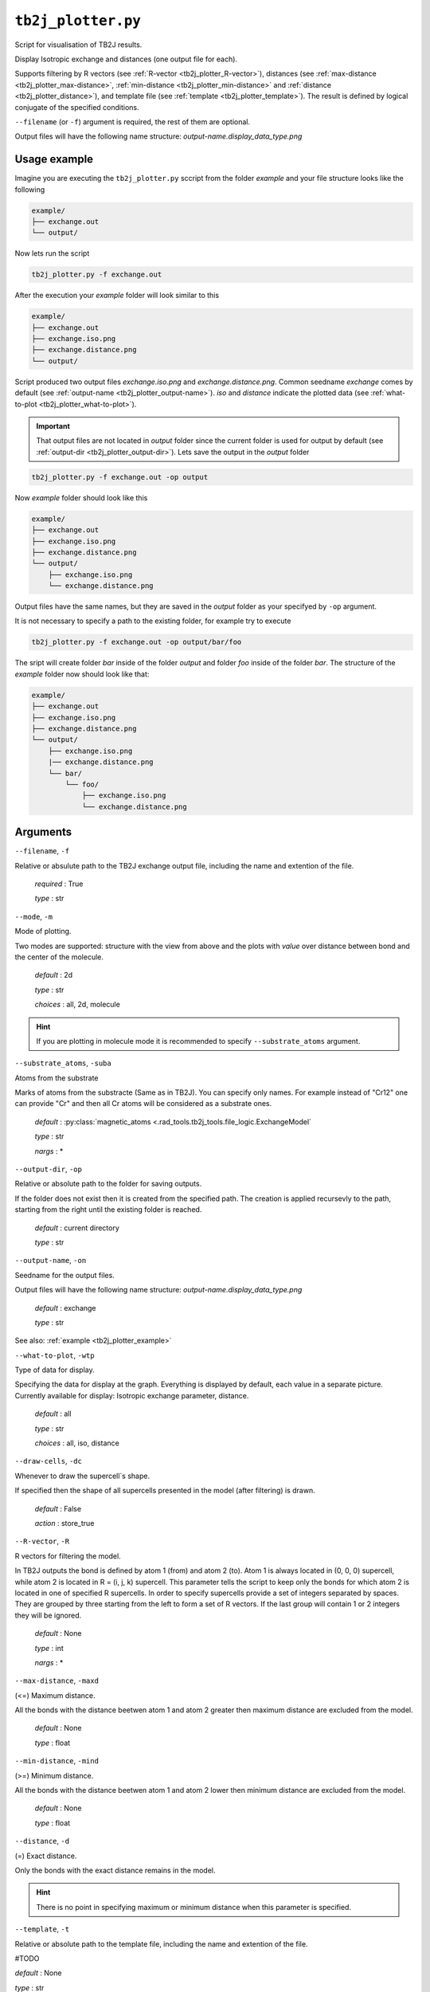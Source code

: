 .. _tb2j_plotter:

*******************
``tb2j_plotter.py``
*******************

Script for visualisation of TB2J results.

Display Isotropic exchange and distances (one output file for each). 

Supports filtering by 
R vectors (see :ref:`R-vector <tb2j_plotter_R-vector>`), 
distances (see :ref:`max-distance <tb2j_plotter_max-distance>`,
:ref:`min-distance <tb2j_plotter_min-distance>` and
:ref:`distance <tb2j_plotter_distance>`), 
and template file (see :ref:`template <tb2j_plotter_template>`). 
The result is defined by logical conjugate of the specified conditions.

``--filename`` (or ``-f``) argument is required, the rest of them are optional.


Output files will have the following name structure: 
*output-name.display_data_type.png*

.. _tb2j_plotter_example:

Usage example
-------------

Imagine you are executing the ``tb2j_plotter.py`` sccript from the 
folder *example* and your file structure looks like the following

.. code-block:: text

    example/
    ├── exchange.out
    └── output/
        
Now lets run the script

.. code-block:: console

    tb2j_plotter.py -f exchange.out 

After the execution your *example* folder will look similar to this
    
.. code-block:: text

    example/
    ├── exchange.out
    ├── exchange.iso.png
    ├── exchange.distance.png
    └── output/

Script produced two output files *exchange.iso.png*
and *exchange.distance.png*. Common seedname *exchange* comes by default 
(see :ref:`output-name <tb2j_plotter_output-name>`). *iso* and *distance* 
indicate the plotted data 
(see :ref:`what-to-plot <tb2j_plotter_what-to-plot>`). 

.. important::
    That output files are not located in *output* folder since the 
    current folder is used for output by default
    (see :ref:`output-dir <tb2j_plotter_output-dir>`). Lets save the output in 
    the *output* folder

.. code-block:: console

    tb2j_plotter.py -f exchange.out -op output

Now *example* folder should look like this

.. code-block:: text

    example/
    ├── exchange.out
    ├── exchange.iso.png
    ├── exchange.distance.png
    └── output/
        ├── exchange.iso.png
        └── exchange.distance.png

Output files have the same names, but they are saved in the *output* 
folder as your specifyed by ``-op`` argument.

It is not necessary to specify a path to the existing folder, 
for example try to execute

.. code-block:: console

    tb2j_plotter.py -f exchange.out -op output/bar/foo

The sript will create folder *bar* inside of the folder *output* and folder 
*foo* inside of the folder *bar*. The structure of the *example* folder now 
should look like that:

.. code-block:: text

    example/
    ├── exchange.out
    ├── exchange.iso.png
    ├── exchange.distance.png
    └── output/
        ├── exchange.iso.png
        |── exchange.distance.png
        └── bar/
            └── foo/
                ├── exchange.iso.png
                └── exchange.distance.png


Arguments
---------

``--filename``, ``-f``

Relative or absulute path to the TB2J exchange output file, 
including the name and extention of the file.

    *required* : True

    *type* : str

.. _tb2j_plotter_mode:

``--mode``, ``-m``

Mode of plotting.

Two modes are supported: structure with the view from above 
and the plots with *value* over distance between bond and 
the center of the molecule.

    *default* : 2d

    *type* : str

    *choices* : all, 2d, molecule
    
.. hint::
    If you are plotting in molecule mode it is recommended to specify 
    ``--substrate_atoms`` argument.

.. _tb2j_plotter_substrate_atoms:

``--substrate_atoms``, ``-suba``

Atoms from the substrate

Marks of atoms from the substracte (Same as in TB2J). 
You can specify only names. For example instead of "Cr12" one can provide 
"Cr" and then all Cr atoms will be considered as a substrate ones. 

    *default* : :py:class:`magnetic_atoms <.rad_tools.tb2j_tools.file_logic.ExchangeModel`

    *type* : str

    *nargs* : *

.. _tb2j_plotter_output-dir:

``--output-dir``, ``-op``

Relative or absolute path to the folder for saving outputs.

If the folder does not exist then it is created from the specified path.
The creation is applied recursevly to the path, starting from the right
until the existing folder is reached.

    *default* : current directory
        
    *type* : str

.. _tb2j_plotter_output-name:

``--output-name``, ``-on``

Seedname for the output files.

Output files will have the following name structure:
*output-name.display_data_type.png*

    *default* : exchange
        
    *type* : str

See also: :ref:`example <tb2j_plotter_example>`

.. _tb2j_plotter_what-to-plot:

``--what-to-plot``, ``-wtp``

Type of data for display.

Specifying the data for display at the graph. 
Everything is displayed by default, each value in a separate picture. 
Currently available for display: Isotropic exchange parameter, distance.

    *default* : all

    *type* : str

    *choices* : all, iso, distance

``--draw-cells``, ``-dc``

Whenever to draw the supercell`s shape.

If specified then the shape of all supercells 
presented in the model (after filtering) is drawn.

    *default* : False

    *action* : store_true

.. _tb2j_plotter_R-vector:

``--R-vector``, ``-R``

R vectors for filtering the model.

In TB2J outputs the bond is defined by atom 1 (from) and atom 2 (to). 
Atom 1 is always located in (0, 0, 0) supercell, while atom 2 is located in 
R = (i, j, k) supercell. This parameter tells the script to keep only the 
bonds for which atom 2 is located in one of specified R supercells. 
In order to specify supercells provide a set of integers separated 
by spaces. They are grouped by three starting from the left to form a set 
of R vectors. If the last group will contain 1 or 2 integers they will be 
ignored.

    *default* : None

    *type* : int

    *nargs* : *

.. _tb2j_plotter_max-distance:

``--max-distance``, ``-maxd``

(<=) Maximum distance.

All the bonds with the distance beetwen atom 1 and atom 2 
greater then maximum distance are excluded from the model.

    *default* : None

    *type* : float

.. _tb2j_plotter_min-distance:

``--min-distance``, ``-mind``

(>=) Minimum distance.

All the bonds with the distance beetwen atom 1 and atom 2 
lower then minimum distance are excluded from the model.

    *default* : None

    *type* : float

.. _tb2j_plotter_distance:

``--distance``, ``-d``

(=) Exact distance.

Only the bonds with the exact distance remains in the model.

.. hint::
    There is no point in specifying maximum or minimum distance when 
    this parameter is specified.

.. _tb2j_plotter_template:

``--template``, ``-t``

Relative or absolute path to the template file, 
including the name and extention of the file.

#TODO

*default* : None

*type* : str

``--double-bonds``, ``-db``

Whenever to keep both bonds.

In TB2J file there are two bonds for the pair of atom 1 and atom 2: 
from 1 to 2 and from 2 to 1 (when R = (0, 0, 0)). Isotropic and 
anisotropic exchange and distance usially are exactly the same. 
DMI vector have the same module and opposite directions. 
If this parameter is specifyied then both bonds are displayed. 
Otherwise bonds are combined in one by taking the average beetween
exchange parameters. 

    *default* : False

    *action* : store_true

.. caution::
    If this parameter is not specified then it is highly probable that
    DMI will be equal to zero even if it is not zero in TB2J file.

.. _tb2j_plotter_scale_atoms:

``--scale-atoms``, ``-sa``

Scale for the size of atom marks.

Use it if you want to display atom marks bigger or smaller. 
Have to be positive.

    *default* : 1

    *type* : float

.. _tb2j_plotter_scale_data:

``--scale-data``, ``-sd``

Scale for the size of data text.

Use it if you want to display data text marks bigger or smaller. 
Have to be positive.

    *default* : 1

    *type* : float

.. _tb2j_plotter_title:

``--title``

Title for the plots

Title will be displayed in the picture.

    *default* : None

    *type* : str
 
